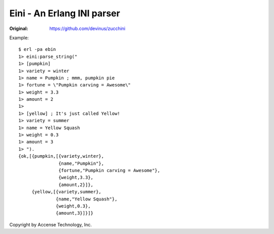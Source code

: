 ###########################
Eini - An Erlang INI parser
###########################

:Original: https://github.com/devinus/zucchini

Example::

  $ erl -pa ebin
  1> eini:parse_string("
  1> [pumpkin]
  1> variety = winter
  1> name = Pumpkin ; mmm, pumpkin pie
  1> fortune = \"Pumpkin carving = Awesome\"
  1> weight = 3.3
  1> amount = 2
  1>
  1> [yellow] ; It's just called Yellow!
  1> variety = summer
  1> name = Yellow Squash
  1> weight = 0.3
  1> amount = 3
  1> ").
  {ok,[{pumpkin,[{variety,winter},
                 {name,"Pumpkin"},
                 {fortune,"Pumpkin carving = Awesome"},
                 {weight,3.3},
                 {amount,2}]},
       {yellow,[{variety,summer},
                {name,"Yellow Squash"},
                {weight,0.3},
                {amount,3}]}]}


Copyright by Accense Technology, Inc.
